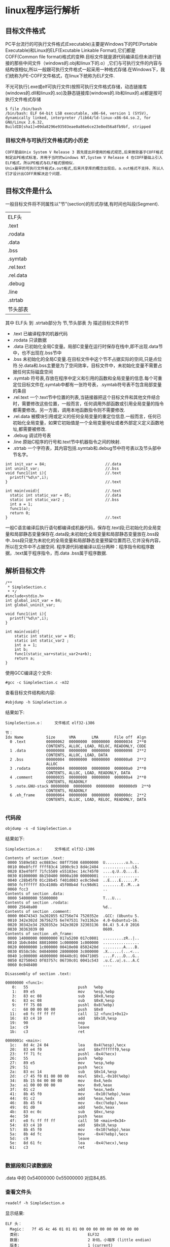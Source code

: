 #+OPTIONS: ^:{} H:5 num:t
* linux程序运行解析
** 目标文件格式
    PC平台流行的可执行文件格式(Executable)主要是Windows下的PE(Portable Executable)和Linux的ELF(Excutable Linkable Format),它们都是COFF(Common file format)格式的变种.目标文件就是源代码编译后但未进行链接的那些中间文件（windows的.obj和linux下的.o）,它们与可执行文件的内容与结构很相似,所以一般跟可执行文件格式一起采用一种格式存储.在Windows下，我们统称为PE-COFF文件格式，在linux下统称为ELF文件.

    不光可执行(.exe或elf可执行文件)按照可执行文件格式存储，动态链接库(windows的.dll和linux的.so)及静态链接库(windows的.lib和linux的.a)都是按可执行文件格式存储
#+BEGIN_EXAMPLE
$ file /bin/bash
/bin/bash: ELF 64-bit LSB executable, x86-64, version 1 (SYSV), dynamically linked, interpreter /lib64/ld-linux-x86-64.so.2, for GNU/Linux 2.6.32, BuildID[sha1]=09da8296e93503eae0a86e6ce23e8ed56a8fb9bf, stripped
#+END_EXAMPLE
*** 目标文件与可执行文件格式的小历史
#+BEGIN_EXAMPLE
  COFF是由Unix System V Release 3 首先提出并使用的格式规范,后来微软基于COFF格式制定出PE格式标准，并用于当时的windows NT,System V Release 4 在COFF基础上引入ELF格式，所以PE格式与ELF格式很相似.
  Unix最早的可执行文件格式a.out格式,后来共享库的概念出现后，a.out格式不支持，所以人们才设计出COFF来解决这个问题.
#+END_EXAMPLE
** 目标文件是什么
  一般目标文件将不同属性以"节"(section)的形式存储,有时间也叫段(Segment).

| ELF头     |
| .text     |
| .rodata   |
| .data     |
| .bss      |
| .symtab   |
| .rel.text |
| .rel.data |
| .debug    |
| .line     |
| .strtab   |
| 节头部表      |
其中 ELF头 到 .strtab部分为 节,节头部表  为 描述目标文件的节
- .text 
  已编译程序的机器代码
- .rodata
  只读数据
- .data
  已初始化全局C变量。局部C变量在运行时保存在栈中,即不出现.data节中，也不出现在.bss节中
- .bss
  未初始化的全局C变量.在目标文件中这个节不占据实际的空间,只是点位符.分.data和.bss主要是为了空间效率，目标文件中，未初始化变量不需要占据任何实际磁盘空间
- .symtab
  符号表,存放在程序中定义和引用的函数和全局变量的信息.每个可重定位目标文件在.symtab中都有一张符号表，.symtab符号表不包含局部变量的条目
- .rel.text 
  一个.text节中位置的列表,当链接器把这个目标文件和其他文件结合时，需要修改这些位置，一般而言，任何调用外部函数或引用全局变量的指令都需要修改。另一方面，调用本地函数指令则不需要修改.
- .rel.data
  被模块引用或定义的任何全局变量的重定位信息.一般而言，任何已初始化全局变量，如果它初始值是一个全局变量地址或者外部定义定义函数地址,都需要被修改.
- .debug
  调试符号表
- .line
  原始C程序的行号和.text节中机器指令之间的映射.
- .strtab
  一个字符表，其内容包括.symtab和.debug节中符号表以及节头部中节名字。
#+BEGIN_EXAMPLE
int init_var = 84;                          //.data
int uninit_var;                             //.bss
void func1(int i){                          //.text
  printf("%d\n",i);
}                                           //.text

int main(void){                             //.text
  static int static_var = 85;               //.data
  static int static_var2 ;                  //.bss
  int a = 1;
  func1(a);
  return 0;
}                                           //.text
#+END_EXAMPLE
  一般C语言编译后执行语句都编译成机器代码，保存在.text段;已初始化的全局变量和局部静态变量保存在.data段;未初始化全局变量和局部静态变量放在.bss段中..bss段只是为未初化的全局变量和局部静态变量预留位置而已,它并没有内容，所以在文件中不占据空间.
  程序源代码被编译以后分两种：程序指令和程序数据，.text属于程序指令，而.data .bss属于程序数据.
** 解析目标文件
#+BEGIN_SRC 
/**
 * SimpleSection.c
 * */
#include<stdio.h>
int global_init_var = 84;
int global_uninit_var;

void func1(int i){
  printf("%d\n",i);
}

int main(void){
	static int static_var = 85;
	static int static_var2 ;
	int a = 1;
	int b;
	func1(static_var+static_var2+a+b);
	return a;
}
#+END_SRC
使用GCC编译这个文件:
#+BEGIN_EXAMPLE
#gcc -c SimpleSection.c -m32
#+END_EXAMPLE
查看目标文件结构和内容:
#+BEGIN_EXAMPLE
#objdump -h SimpleSection.o
#+END_EXAMPLE
结果如下:
#+BEGIN_EXAMPLE
SimpleSection.o：     文件格式 elf32-i386

节：
Idx Name          Size      VMA       LMA       File off  Algn
  0 .text         00000062  00000000  00000000  00000034  2**0
                  CONTENTS, ALLOC, LOAD, RELOC, READONLY, CODE
  1 .data         00000008  00000000  00000000  00000098  2**2
                  CONTENTS, ALLOC, LOAD, DATA
  2 .bss          00000004  00000000  00000000  000000a0  2**2
                  ALLOC
  3 .rodata       00000004  00000000  00000000  000000a0  2**0
                  CONTENTS, ALLOC, LOAD, READONLY, DATA
  4 .comment      00000035  00000000  00000000  000000a4  2**0
                  CONTENTS, READONLY
  5 .note.GNU-stack 00000000  00000000  00000000  000000d9  2**0
                  CONTENTS, READONLY
  6 .eh_frame     00000064  00000000  00000000  000000dc  2**2
                  CONTENTS, ALLOC, LOAD, RELOC, READONLY, DATA

#+END_EXAMPLE
*** 代码段
#+BEGIN_EXAMPLE
objdump -s -d SimpleSection.o
#+END_EXAMPLE
结果如下:
#+BEGIN_EXAMPLE
SimpleSection.o：     文件格式 elf32-i386

Contents of section .text:
 0000 5589e583 ec0883ec 08ff7508 68000000  U.........u.h...
 0010 00e8fcff ffff83c4 1090c9c3 8d4c2404  .............L$.
 0020 83e4f0ff 71fc5589 e55183ec 14c745f0  ....q.U..Q....E.
 0030 01000000 8b150400 0000a100 00000001  ................
 0040 c28b45f0 01c28b45 f401d083 ec0c50e8  ..E....E......P.
 0050 fcffffff 83c4108b 45f08b4d fcc98d61  ........E..M...a
 0060 fcc3                                 ..              
Contents of section .data:
 0000 54000000 55000000                    T...U...        
Contents of section .rodata:
 0000 25640a00                             %d..            
Contents of section .comment:
 0000 00474343 3a202855 62756e74 7520352e  .GCC: (Ubuntu 5.
 0010 342e302d 36756275 6e747531 7e31362e  4.0-6ubuntu1~16.
 0020 30342e34 2920352e 342e3020 32303136  04.4) 5.4.0 2016
 0030 30363039 00                          0609.           
Contents of section .eh_frame:
 0000 14000000 00000000 017a5200 017c0801  .........zR..|..
 0010 1b0c0404 88010000 1c000000 1c000000  ................
 0020 00000000 1c000000 00410e08 8502420d  .........A....B.
 0030 0558c50c 04040000 28000000 3c000000  .X......(...<...
 0040 1c000000 46000000 00440c01 00471005  ....F....D...G..
 0050 02750043 0f03757c 06730c01 0041c543  .u.C..u|.s...A.C
 0060 0c040400                             ....            

Disassembly of section .text:

00000000 <func1>:
   0:	55                   	push   %ebp
   1:	89 e5                	mov    %esp,%ebp
   3:	83 ec 08             	sub    $0x8,%esp
   6:	83 ec 08             	sub    $0x8,%esp
   9:	ff 75 08             	pushl  0x8(%ebp)
   c:	68 00 00 00 00       	push   $0x0
  11:	e8 fc ff ff ff       	call   12 <func1+0x12>
  16:	83 c4 10             	add    $0x10,%esp
  19:	90                   	nop
  1a:	c9                   	leave  
  1b:	c3                   	ret    

0000001c <main>:
  1c:	8d 4c 24 04          	lea    0x4(%esp),%ecx
  20:	83 e4 f0             	and    $0xfffffff0,%esp
  23:	ff 71 fc             	pushl  -0x4(%ecx)
  26:	55                   	push   %ebp
  27:	89 e5                	mov    %esp,%ebp
  29:	51                   	push   %ecx
  2a:	83 ec 14             	sub    $0x14,%esp
  2d:	c7 45 f0 01 00 00 00 	movl   $0x1,-0x10(%ebp)
  34:	8b 15 04 00 00 00    	mov    0x4,%edx
  3a:	a1 00 00 00 00       	mov    0x0,%eax
  3f:	01 c2                	add    %eax,%edx
  41:	8b 45 f0             	mov    -0x10(%ebp),%eax
  44:	01 c2                	add    %eax,%edx
  46:	8b 45 f4             	mov    -0xc(%ebp),%eax
  49:	01 d0                	add    %edx,%eax
  4b:	83 ec 0c             	sub    $0xc,%esp
  4e:	50                   	push   %eax
  4f:	e8 fc ff ff ff       	call   50 <main+0x34>
  54:	83 c4 10             	add    $0x10,%esp
  57:	8b 45 f0             	mov    -0x10(%ebp),%eax
  5a:	8b 4d fc             	mov    -0x4(%ebp),%ecx
  5d:	c9                   	leave  
  5e:	8d 61 fc             	lea    -0x4(%ecx),%esp
  61:	c3                   	ret    

#+END_EXAMPLE
*** 数据段和只读数据段
.data 中的 0x54000000 0x55000000 对应84,85.
*** 查看文件头
#+BEGIN_EXAMPLE
readelf -h SimpleSection.o
#+END_EXAMPLE
显示结果:
#+BEGIN_EXAMPLE
ELF 头：
  Magic：   7f 45 4c 46 01 01 01 00 00 00 00 00 00 00 00 00 
  类别:                              ELF32
  数据:                              2 补码，小端序 (little endian)
  版本:                              1 (current)
  OS/ABI:                            UNIX - System V
  ABI 版本:                          0
  类型:                              REL (可重定位文件)
  系统架构:                          Intel 80386
  版本:                              0x1
  入口点地址：               0x0
  程序头起点：          0 (bytes into file)
  Start of section headers:          832 (bytes into file)
  标志：             0x0
  本头的大小：       52 (字节)
  程序头大小：       0 (字节)
  Number of program headers:         0
  节头大小：         40 (字节)
  节头数量：         13
  字符串表索引节头： 10
#+END_EXAMPLE
ELF魔数 最开始4个字节是所有ELF文件必须相同的标识码，分别为 7f 45 4c 46.
接下来的一个字节标识ELF文件类,01表示32位，02表示64位.第6个字节规定ELF是大端还是小端.第7个字节规定ELF主版本号，一般为1,因为ELF标准自1.2版后就没有更新，后面9个字节ELF标准没有定义.
#+BEGIN_EXAMPLE
a.out格式的魔数为 0x01 0x07
UNIX是在PDP小型机上诞生的，当时的系统在加载一个可执行文件后直接从文件第一个字节开始执行，人们一般在文件的最开始放置一条跳转(jump)指令，这条指令负责跳过接下来的7个机器字的文件头到可执行文件的真正入口，而0x01 0x07这两个字节刚好是当时PDP-11机器的跳转7个机器字的指令。为了跟以前系统保持兼容性，这条跳转指令被当魔数一直保留到今天。
#+END_EXAMPLE
*** 查看节
#+BEGIN_EXAMPLE
readelf -S SimpleSection.o
#+END_EXAMPLE
结果如下:
#+BEGIN_EXAMPLE
共有 13 个节头，从偏移量 0x340 开始：

节头：
  [Nr] Name              Type            Addr     Off    Size   ES Flg Lk Inf Al
  [ 0]                   NULL            00000000 000000 000000 00      0   0  0
  [ 1] .text             PROGBITS        00000000 000034 000062 00  AX  0   0  1
  [ 2] .rel.text         REL             00000000 0002a8 000028 08   I 11   1  4
  [ 3] .data             PROGBITS        00000000 000098 000008 00  WA  0   0  4
  [ 4] .bss              NOBITS          00000000 0000a0 000004 00  WA  0   0  4
  [ 5] .rodata           PROGBITS        00000000 0000a0 000004 00   A  0   0  1
  [ 6] .comment          PROGBITS        00000000 0000a4 000035 01  MS  0   0  1
  [ 7] .note.GNU-stack   PROGBITS        00000000 0000d9 000000 00      0   0  1
  [ 8] .eh_frame         PROGBITS        00000000 0000dc 000064 00   A  0   0  4
  [ 9] .rel.eh_frame     REL             00000000 0002d0 000010 08   I 11   8  4
  [10] .shstrtab         STRTAB          00000000 0002e0 00005f 00      0   0  1
  [11] .symtab           SYMTAB          00000000 000140 000100 10     12  11  4
  [12] .strtab           STRTAB          00000000 000240 000066 00      0   0  1
Key to Flags:
  W (write), A (alloc), X (execute), M (merge), S (strings)
  I (info), L (link order), G (group), T (TLS), E (exclude), x (unknown)
  O (extra OS processing required) o (OS specific), p (processor specific)

#+END_EXAMPLE
** 链接
创建a.c,b.c文件
#+BEGIN_EXAMPLE
/* a.c */
extern int shared;
int main(){
	int a = 100;
	fun(a,shared);
}
#+END_EXAMPLE

#+BEGIN_EXAMPLE
int shared = 1;
void fun(int a,int b){
	int c = a+b;
}
#+END_EXAMPLE
将这两个文件编译成目标文件a.o,b.o:
#+BEGIN_EXAMPLE
gcc -c a.c b.c
#+END_EXAMPLE
** 相似段合并
#+BEGIN_EXAMPLE
ld a.o b.o -e main -o ab
# -e main 表示将main函数作为程序入口,ld链接器默认程序入口为_start
# -o ab 表示链接输出文件名为ab
#+END_EXAMPLE
用objdump查看链接前后分配情况:
#+BEGIN_EXAMPLE
$objdump -h a.o
#+END_EXAMPLE
#+BEGIN_EXAMPLE
Idx Name          Size      VMA               LMA               File off  Algn
  0 .text         0000002d  0000000000000000  0000000000000000  00000040  2**0
                  CONTENTS, ALLOC, LOAD, RELOC, READONLY, CODE
  1 .data         00000000  0000000000000000  0000000000000000  0000006d  2**0
                  CONTENTS, ALLOC, LOAD, DATA
  2 .bss          00000000  0000000000000000  0000000000000000  0000006d  2**0
                  ALLOC
  3 .comment      00000035  0000000000000000  0000000000000000  0000006d  2**0
                  CONTENTS, READONLY
  4 .note.GNU-stack 00000000  0000000000000000  0000000000000000  000000a2  2**0
                  CONTENTS, READONLY
  5 .eh_frame     00000038  0000000000000000  0000000000000000  000000a8  2**3
                  CONTENTS, ALLOC, LOAD, RELOC, READONLY, DATA
#+END_EXAMPLE
#+BEGIN_EXAMPLE
$objdump -h b.o
#+END_EXAMPLE
#+BEGIN_EXAMPLE
Idx Name          Size      VMA               LMA               File off  Algn
  0 .text         00000018  0000000000000000  0000000000000000  00000040  2**0
                  CONTENTS, ALLOC, LOAD, READONLY, CODE
  1 .data         00000004  0000000000000000  0000000000000000  00000058  2**2
                  CONTENTS, ALLOC, LOAD, DATA
  2 .bss          00000000  0000000000000000  0000000000000000  0000005c  2**0
                  ALLOC
  3 .comment      00000035  0000000000000000  0000000000000000  0000005c  2**0
                  CONTENTS, READONLY
  4 .note.GNU-stack 00000000  0000000000000000  0000000000000000  00000091  2**0
                  CONTENTS, READONLY
  5 .eh_frame     00000038  0000000000000000  0000000000000000  00000098  2**3
                  CONTENTS, ALLOC, LOAD, RELOC, READONLY, DATA
#+END_EXAMPLE
#+BEGIN_EXAMPLE
$objdump -h ab
#+END_EXAMPLE
#+BEGIN_EXAMPLE
Idx Name          Size      VMA               LMA               File off  Algn
  0 .text         00000045  00000000004000e8  00000000004000e8  000000e8  2**0
                  CONTENTS, ALLOC, LOAD, READONLY, CODE
  1 .eh_frame     00000058  0000000000400130  0000000000400130  00000130  2**3
                  CONTENTS, ALLOC, LOAD, READONLY, DATA
  2 .data         00000004  0000000000600188  0000000000600188  00000188  2**2
                  CONTENTS, ALLOC, LOAD, DATA
  3 .comment      00000034  0000000000000000  0000000000000000  0000018c  2**0
                  CONTENTS, READONLY
#+END_EXAMPLE
   WMA表示 Virtual Memory Address 即虚拟地址,LMA表示Load Memory Address,即加载地址,正常情况下这两个值是一样的.Linux加载器分配虚拟页的一个连续的片，从虚拟地址0x08048000处开始（32位），或者从0x400000处开始（64位）.
** 可执行文件的装载与进程
*** 进程虚拟地址空间
    每个进程有一套页表,每个进程都有一套页表用于线性地址到物理地址映射变换，这样每个进程都有一个4GB逻辑空间(两进程逻辑地址相同,但它们有不同的页表,所以最终会映射到不同的物理位置).
  [[file:./imgs/linux_task_vm.jpg]]
  内核为系统中每个进程维护一个单独的任务结构(task_struct).任务结构中元素包含或者指向运行该进程所需要的所有信息(PID,用户栈指针，程序计数器等)
[[file:./imgs/task_struct.jpg]]
- mm_struct描述虚拟存储器当前状态，pdg指向第一级页表的基址.mmap指向一个vm_area_structs(区域结构)的链表,当内核运行这个进程时，它就将pdg存放在CR3的控制寄存器中
- vm_start:指向区域的起始处
- vm_end:指向区域结束处
- vm_prot:描述区域所有页的读写权限
- vm_flags:描述这个区域的页面是否与其他进程共享
- vm_next:指向链表中下个区域结构
*** 进程的建立
**** 创建一个独立虚拟地址空间
     一个虚拟空间由一组页映射函数将虚拟空间的各个页映射至相应的物理空，那么创建一个虚拟空间并不是创建空间而是创建映射函数所需要的相应数据结构.创建虚拟地址空间实际上只是分配一个页目录就可以.
**** 读取可执行文件头,并且建立虚拟空间与可执行文件的映射关系
     上一步页映射关系函数是虚拟空间到物理内存映射关系，这一步所做的是虚拟空间与可执行文件的映射,当程序执行发生页错误时，操作系统将从物理内存分配出一个物理页，然后将缺页从磁盘中读取到内存中，再设置缺页的虚拟页和物理页的映射关系。当操作系统捕获到缺页错误时，它知道程序当前所需要的页在可执行文件的哪个位置，这就是虚拟空间与可执行文件之间的映射关系。这一步是整个装载过程中最重要一步，也是传统“装载”的过程
#+BEGIN_EXAMPLE
由于可执行文件在装载时实际上是被映射的虚拟空间,所以可执行文件很多时候被叫映像文件
#+END_EXAMPLE
由于虚拟存储的页映射都是以页为单位，在32位的IA32下一般是4k,如果.text段大小不到一页，需要考虑对齐该段.
**** 将CPU指令寄存器设置成可执行文件的入口地址，启动运行
     操作系统通过设置CPU指令寄存器将控制权转交给进程,由此进程开始执行,从进程角度看这一步可以认为操作系统执行一条跳转指令，直接跳转到可执行文件的入口地址(ELF文件中的入口地址)
*** 页错误
    操作系统只是通过可执行文件头信息建立可执行文件和进程虚拟内存之间的映射关系，假设上面例子中，程序入口地址为0x0000000000400e8,即刚好是.text段起始地址,当CPU打算执行这个地址指令时，发现页0x0000000000400e8~0x0000000000410e8是个空页面,于是它就认为这是一个页错误，CPU将控制权交给操作系统，操作系统有专门页错误处理例程来处理这种情况，这时候我们前面提到的装载过程第二步建立的数据结构起很关键的作用,操作系统将查询这个数据结构，然后找到空页面所在的WMA，计算出相应页面在可执行文件中的偏移，然后 在物理内存中分配一个物理页面，将进程中虚拟页与分配的物理页之间建立映射关系，然后把控制再还回给进程，进程从刚才页错误位置重新开始执行.
*** 查看进程虚拟空间分布
#+BEGIN_EXAMPLE
/* sleep.c */
#include <unistd.h>
#include <stdlib.h>
int main(){
  while(1){
    sleep(1000);
  }
  return 0;
}
#+END_EXAMPLE
编译:
#+BEGIN_EXAMPLE
gcc -static sleep.c -o sleep.elf
#+END_EXAMPLE
执行:
#+BEGIN_EXAMPLE
$./sleep.elf &
[1] 3567
$cat /proc/3567/maps
#+END_EXAMPLE
可以看到输出结果:
#+BEGIN_EXAMPLE
00400000-004ca000 r-xp 00000000 08:07 2885143                            /home/workspace/workspaceC/linkingLoading/4/sleep.elf
006c9000-006cc000 rw-p 000c9000 08:07 2885143                            /home/workspace/workspaceC/linkingLoading/4/sleep.elf
006cc000-006ce000 rw-p 00000000 00:00 0 
02379000-0239c000 rw-p 00000000 00:00 0                                  [heap]
7ffdd0e72000-7ffdd0e94000 rw-p 00000000 00:00 0                          [stack]
7ffdd0f6c000-7ffdd0f6e000 r--p 00000000 00:00 0                          [vvar]
7ffdd0f6e000-7ffdd0f70000 r-xp 00000000 00:00 0                          [vdso]
ffffffffff600000-ffffffffff601000 r-xp 00000000 00:00 0                  [vsyscall]
#+END_EXAMPLE
第一列是VMA的地址范围;第二列是WMA权限，"r"表示可读,"w"表示可写,"x"表示可执行,"p"表示私有,"s"表示共享.第三列是偏移，表示VMA对应的Segment在映像文件中的偏移

- vdso: 虚拟动态共享库(virtual dynamic shared library)
- vsyscall : 虚拟系统调用(virtual system call)
先来看vdso与vsyscall的出现原因：由于进行系统调用时，操作系统要由用户态切换到内核态，而这一操作是非常浪费时间的操作，无论采用早期的int 0x80/iret中断，还是sysenter/sysexit指令，再到syscall/sysexit指令。另一方面，某些系统调用并不会向内核提交参数，而仅仅只是从内核里请求读取某个数据，例如gettimeofday()，内核在处理这部分系统调用时可以把系统当前时间写在一个固定的位置，而应用程序直接从该位置简单读取即可，无需发起系统调用。内核与用户态程序之间进行数据交互的方法就是mmap。但由于vsyscall采用固定地址映射的方式，所以存在一定的安全隐患，这一方式便被vdso所改进，vdso的随机映射在一定程度上缓解了安全威胁。虽然有了vdso，但从历史兼容性上来讲，vsyscall不能就此完全抛弃，否则将导致一些陈旧的（特别是静态连接的）应用程序无法执行
*** ELF文件链接视图
  前面例子的可执行文件中只有一个代码段，所以它被操作系统装载至进程地址空间之后，相对应的只有一个WMA，不过实际情况会比这复杂多，一个正常的进程，可执行的代码段，数据段，BSS可能会不止一个。当段数量增多时，会产生空间浪费问题，因为ELF文件被映射时，是经系统页长度作为单位的，那么每个段在映射时的长度应该都是系统长度整数倍;如果不是，多余部分也将占用一个页，这样可能会造成很大的浪费.

    ELF文件的节(section)有如下三种组合:
- 以代码段为代表的权限为可读可执行的段
- 以数据段和BSS段为代表的权限为可读可写段
- 以只读数据段为代表的权限为只读段
相同的section按上面组合合并一起当作段(segment)进行映射。在加载时，把它们当整体一起映射，这样可以明显减少页面内部碎片，节省空间.
